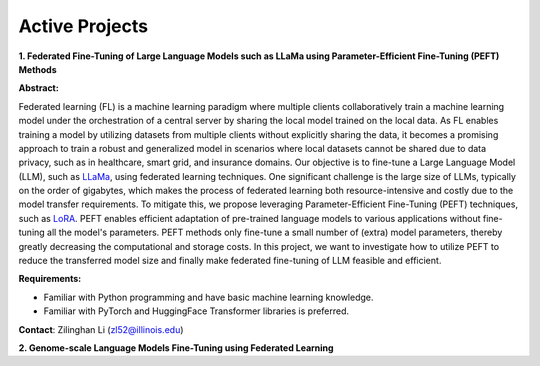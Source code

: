 Active Projects
===============

**1. Federated Fine-Tuning of Large Language Models such as LLaMa using Parameter-Efficient Fine-Tuning (PEFT) Methods**

**Abstract:**

Federated learning (FL) is a machine learning paradigm where multiple clients collaboratively train a machine learning model under the orchestration of a central server by sharing the local model trained on the local data. As FL enables training a model by utilizing datasets from multiple clients without explicitly sharing the data, it becomes a promising approach to train a robust and generalized model in scenarios where local datasets cannot be shared due to data privacy, such as in healthcare, smart grid, and insurance domains. Our objective is to fine-tune a Large Language Model (LLM), such as `LLaMa <https://arxiv.org/pdf/2302.13971.pdf>`_, using federated learning techniques. One significant challenge is the large size of LLMs, typically on the order of gigabytes, which makes the process of federated learning both resource-intensive and costly due to the model transfer requirements. To mitigate this, we propose leveraging Parameter-Efficient Fine-Tuning (PEFT) techniques, such as `LoRA <https://arxiv.org/pdf/2106.09685.pdf>`_. PEFT enables efficient adaptation of pre-trained language models to various applications without fine-tuning all the model's parameters. PEFT methods only fine-tune a small number of (extra) model parameters, thereby greatly decreasing the computational and storage costs. In this project, we want to investigate how to utilize PEFT to reduce the transferred model size and finally make federated fine-tuning of LLM feasible and efficient.

**Requirements:**

- Familiar with Python programming and have basic machine learning knowledge.

- Familiar with PyTorch and HuggingFace Transformer libraries is preferred.

**Contact**: Zilinghan Li (zl52@illinois.edu)


**2. Genome-scale Language Models Fine-Tuning using Federated Learning**


